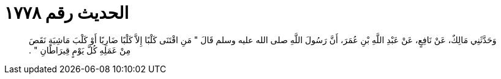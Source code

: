 
= الحديث رقم ١٧٧٨

[quote.hadith]
وَحَدَّثَنِي مَالِكٌ، عَنْ نَافِعٍ، عَنْ عَبْدِ اللَّهِ بْنِ عُمَرَ، أَنَّ رَسُولَ اللَّهِ صلى الله عليه وسلم قَالَ ‏"‏ مَنِ اقْتَنَى كَلْبًا إِلاَّ كَلْبًا ضَارِيًا أَوْ كَلْبَ مَاشِيَةٍ نَقَصَ مِنْ عَمَلِهِ كُلَّ يَوْمٍ قِيرَاطَانِ ‏"‏ ‏.‏